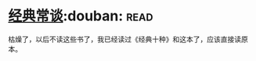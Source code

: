 * [[https://book.douban.com/subject/1027074/][经典常谈]]:douban::read:
枯燥了，以后不读这些书了，我已经读过《经典十种》和这本了，应该直接读原本。

